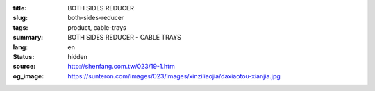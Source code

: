 :title: BOTH SIDES REDUCER
:slug: both-sides-reducer
:tags: product, cable-trays
:summary: BOTH SIDES REDUCER - CABLE TRAYS
:lang: en
:status: hidden
:source: http://shenfang.com.tw/023/19-1.htm
:og_image: https://sunteron.com/images/023/images/xinziliaojia/daxiaotou-xianjia.jpg

